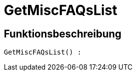 = GetMiscFAQsList
:lang: de
// include::{includedir}/_header.adoc[]
:keywords: GetMiscFAQsList
:position: 0

//  auto generated content Thu, 06 Jul 2017 00:26:51 +0200
== Funktionsbeschreibung

[source,plenty]
----

GetMiscFAQsList() :

----

